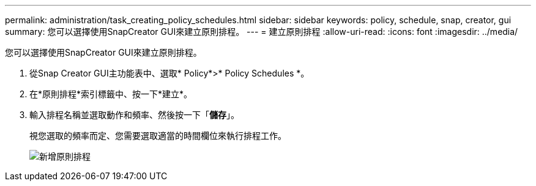 ---
permalink: administration/task_creating_policy_schedules.html 
sidebar: sidebar 
keywords: policy, schedule, snap, creator, gui 
summary: 您可以選擇使用SnapCreator GUI來建立原則排程。 
---
= 建立原則排程
:allow-uri-read: 
:icons: font
:imagesdir: ../media/


[role="lead"]
您可以選擇使用SnapCreator GUI來建立原則排程。

. 從Snap Creator GUI主功能表中、選取* Policy*>* Policy Schedules *。
. 在*原則排程*索引標籤中、按一下*建立*。
. 輸入排程名稱並選取動作和頻率、然後按一下「*儲存*」。
+
視您選取的頻率而定、您需要選取適當的時間欄位來執行排程工作。

+
image::../media/add_policy_schedule.gif[新增原則排程]


